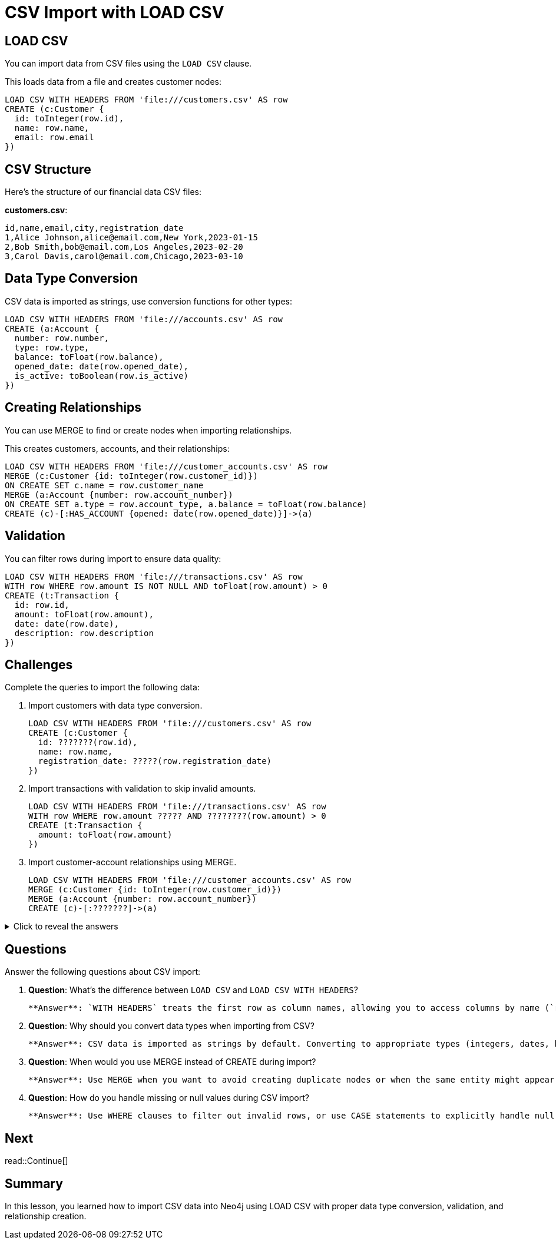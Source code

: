 = CSV Import with LOAD CSV
:type: lesson
:order: 2
:sandbox: true
:slides: true

[.slide]
== LOAD CSV

You can import data from CSV files using the `LOAD CSV` clause.

This loads data from a file and creates customer nodes:

[source, cypher]
----
LOAD CSV WITH HEADERS FROM 'file:///customers.csv' AS row
CREATE (c:Customer {
  id: toInteger(row.id),
  name: row.name,
  email: row.email
})
----

[.slide]
== CSV Structure

Here's the structure of our financial data CSV files:

**customers.csv**:
```
id,name,email,city,registration_date
1,Alice Johnson,alice@email.com,New York,2023-01-15
2,Bob Smith,bob@email.com,Los Angeles,2023-02-20
3,Carol Davis,carol@email.com,Chicago,2023-03-10
```

[.slide]
== Data Type Conversion

CSV data is imported as strings, use conversion functions for other types:

[source, cypher]
----
LOAD CSV WITH HEADERS FROM 'file:///accounts.csv' AS row
CREATE (a:Account {
  number: row.number,
  type: row.type,
  balance: toFloat(row.balance),
  opened_date: date(row.opened_date),
  is_active: toBoolean(row.is_active)
})
----

[.slide]
== Creating Relationships

You can use MERGE to find or create nodes when importing relationships.

This creates customers, accounts, and their relationships:

[source, cypher]
----
LOAD CSV WITH HEADERS FROM 'file:///customer_accounts.csv' AS row
MERGE (c:Customer {id: toInteger(row.customer_id)})
ON CREATE SET c.name = row.customer_name
MERGE (a:Account {number: row.account_number})
ON CREATE SET a.type = row.account_type, a.balance = toFloat(row.balance)
CREATE (c)-[:HAS_ACCOUNT {opened: date(row.opened_date)}]->(a)
----

[.slide]
== Validation

You can filter rows during import to ensure data quality:

[source, cypher]
----
LOAD CSV WITH HEADERS FROM 'file:///transactions.csv' AS row
WITH row WHERE row.amount IS NOT NULL AND toFloat(row.amount) > 0
CREATE (t:Transaction {
  id: row.id,
  amount: toFloat(row.amount),
  date: date(row.date),
  description: row.description
})
----

[.slide]
== Challenges

Complete the queries to import the following data:

. Import customers with data type conversion.
+
[.transcript-only]
====
[source, cypher]
----
LOAD CSV WITH HEADERS FROM 'file:///customers.csv' AS row
CREATE (c:Customer {
  id: ???????(row.id),
  name: row.name,
  registration_date: ?????(row.registration_date)
})
----
====
. Import transactions with validation to skip invalid amounts.
+
[.transcript-only]
====
[source, cypher]
----
LOAD CSV WITH HEADERS FROM 'file:///transactions.csv' AS row
WITH row WHERE row.amount ????? AND ????????(row.amount) > 0
CREATE (t:Transaction {
  amount: toFloat(row.amount)
})
----
====
. Import customer-account relationships using MERGE.
+
[.transcript-only]
====
[source, cypher]
----
LOAD CSV WITH HEADERS FROM 'file:///customer_accounts.csv' AS row
MERGE (c:Customer {id: toInteger(row.customer_id)})
MERGE (a:Account {number: row.account_number})
CREATE (c)-[:???????]->(a)
----
====

[.transcript-only]
====
[%collapsible]
.Click to reveal the answers
=====
. Import customers with data type conversion:
+
[source, cypher]
----
LOAD CSV WITH HEADERS FROM 'file:///customers.csv' AS row
CREATE (c:Customer {
  id: toInteger(row.id),
  name: row.name,
  registration_date: date(row.registration_date)
})
----

. Import transactions with validation:
+
[source, cypher]
----
LOAD CSV WITH HEADERS FROM 'file:///transactions.csv' AS row
WITH row WHERE row.amount IS NOT NULL AND toFloat(row.amount) > 0
CREATE (t:Transaction {
  amount: toFloat(row.amount)
})
----

. Import customer-account relationships:
+
[source, cypher]
----
LOAD CSV WITH HEADERS FROM 'file:///customer_accounts.csv' AS row
MERGE (c:Customer {id: toInteger(row.customer_id)})
MERGE (a:Account {number: row.account_number})
CREATE (c)-[:HAS_ACCOUNT]->(a)
----
=====
====

== Questions

Answer the following questions about CSV import:

1. **Question**: What's the difference between `LOAD CSV` and `LOAD CSV WITH HEADERS`?
   
   **Answer**: `WITH HEADERS` treats the first row as column names, allowing you to access columns by name (`row.name`) instead of index (`row[0]`).

2. **Question**: Why should you convert data types when importing from CSV?
   
   **Answer**: CSV data is imported as strings by default. Converting to appropriate types (integers, dates, booleans) ensures proper storage and enables type-specific operations.

3. **Question**: When would you use MERGE instead of CREATE during import?
   
   **Answer**: Use MERGE when you want to avoid creating duplicate nodes or when the same entity might appear in multiple rows of your CSV.

4. **Question**: How do you handle missing or null values during CSV import?
   
   **Answer**: Use WHERE clauses to filter out invalid rows, or use CASE statements to explicitly handle null values.

[.next.discrete]
== Next

read::Continue[]

[.summary]
== Summary

In this lesson, you learned how to import CSV data into Neo4j using LOAD CSV with proper data type conversion, validation, and relationship creation.